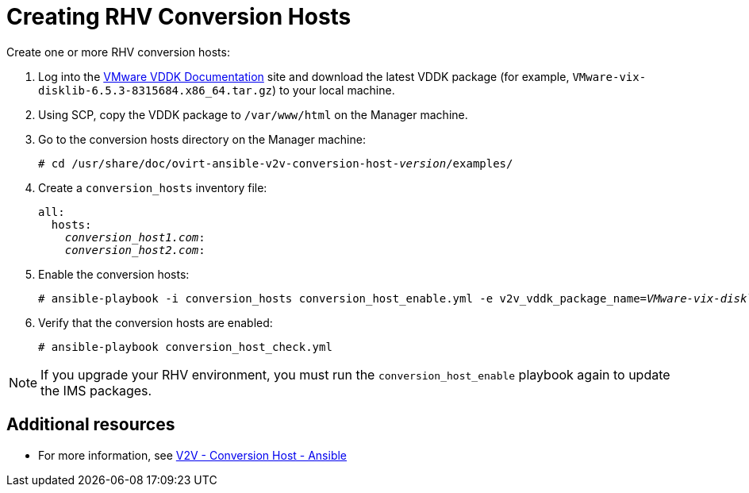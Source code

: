 [id="proc_Creating_rhv_conversion_hosts"]
= Creating RHV Conversion Hosts

Create one or more RHV conversion hosts:

. Log into the link:https://www.vmware.com/support/developer/vddk/[VMware VDDK Documentation] site and download the latest VDDK package (for example, `VMware-vix-disklib-6.5.3-8315684.x86_64.tar.gz`) to your local machine.

. Using SCP, copy the VDDK package to `/var/www/html` on the Manager machine.

. Go to the conversion hosts directory on the Manager machine:
+
[options="nowrap" subs="+quotes,verbatim"]
----
# cd /usr/share/doc/ovirt-ansible-v2v-conversion-host-_version_/examples/
----

. Create a `conversion_hosts` inventory file:
+
[options="nowrap" subs="+quotes,verbatim"]
----
all:
  hosts:
    _conversion_host1.com_:
    _conversion_host2.com_:
----

. Enable the conversion hosts:
+
[options="nowrap" subs="+quotes,verbatim"]
----
# ansible-playbook -i conversion_hosts conversion_host_enable.yml -e v2v_vddk_package_name=_VMware-vix-disklib-6.5.2-6195444.x86_64.tar.gz_ -e v2v_vddk_package_url=http://_Manager_FQDN_/_VMware-vix-disklib-6.5.2-6195444.x86_64.tar.gz_
----

. Verify that the conversion hosts are enabled:
+
[options="nowrap" subs="+quotes,verbatim"]
----
# ansible-playbook conversion_host_check.yml
----

[NOTE]
====
If you upgrade your RHV environment, you must run the `conversion_host_enable` playbook again to update the IMS packages.
====

[discrete]
== Additional resources

* For more information, see link:https://github.com/oVirt/ovirt-ansible-v2v-conversion-host[V2V - Conversion Host - Ansible]
